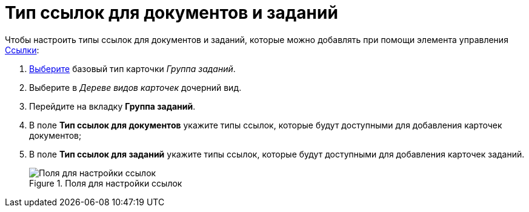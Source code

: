 = Тип ссылок для документов и заданий

Чтобы настроить типы ссылок для документов и заданий, которые можно добавлять при помощи элемента управления xref:layouts/std-ctrl/references.adoc[Ссылки]:

. xref:card-kinds/Work_SelectCardType.adoc[Выберите] базовый тип карточки _Группа заданий_.
. Выберите в _Дереве видов карточек_ дочерний вид.
. Перейдите на вкладку *Группа заданий*.
. В поле *Тип ссылок для документов* укажите типы ссылок, которые будут доступными для добавления карточек документов;
. В поле *Тип ссылок для заданий* укажите типы ссылок, которые будут доступными для добавления карточек заданий.
+
.Поля для настройки ссылок
image::cSub_GroupTask_GroupTask_references.png[Поля для настройки ссылок]

